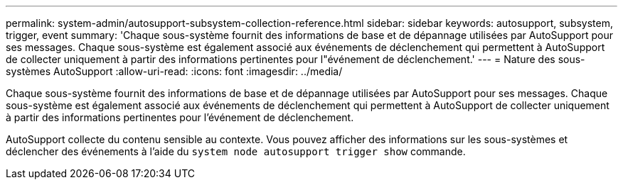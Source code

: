 ---
permalink: system-admin/autosupport-subsystem-collection-reference.html 
sidebar: sidebar 
keywords: autosupport, subsystem, trigger, event 
summary: 'Chaque sous-système fournit des informations de base et de dépannage utilisées par AutoSupport pour ses messages. Chaque sous-système est également associé aux événements de déclenchement qui permettent à AutoSupport de collecter uniquement à partir des informations pertinentes pour l"événement de déclenchement.' 
---
= Nature des sous-systèmes AutoSupport
:allow-uri-read: 
:icons: font
:imagesdir: ../media/


[role="lead"]
Chaque sous-système fournit des informations de base et de dépannage utilisées par AutoSupport pour ses messages. Chaque sous-système est également associé aux événements de déclenchement qui permettent à AutoSupport de collecter uniquement à partir des informations pertinentes pour l'événement de déclenchement.

AutoSupport collecte du contenu sensible au contexte. Vous pouvez afficher des informations sur les sous-systèmes et déclencher des événements à l'aide du `system node autosupport trigger show` commande.

